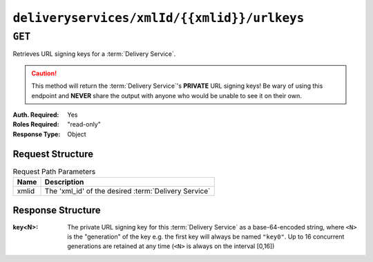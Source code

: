 ..
..
.. Licensed under the Apache License, Version 2.0 (the "License");
.. you may not use this file except in compliance with the License.
.. You may obtain a copy of the License at
..
..     http://www.apache.org/licenses/LICENSE-2.0
..
.. Unless required by applicable law or agreed to in writing, software
.. distributed under the License is distributed on an "AS IS" BASIS,
.. WITHOUT WARRANTIES OR CONDITIONS OF ANY KIND, either express or implied.
.. See the License for the specific language governing permissions and
.. limitations under the License.
..

.. _to-api-deliveryservices-xmlid-xmlid-urlkeys:

********************************************
``deliveryservices/xmlId/{{xmlid}}/urlkeys``
********************************************

``GET``
=======
.. seealso:: :ref:`to-api-deliveryservices-id-urlkeys`

Retrieves URL signing keys for a :term:`Delivery Service`.

.. caution:: This method will return the :term:`Delivery Service`'s **PRIVATE** URL signing keys! Be wary of using this endpoint and **NEVER** share the output with anyone who would be unable to see it on their own.

:Auth. Required: Yes
:Roles Required: "read-only"
:Response Type:  Object

Request Structure
-----------------
.. table:: Request Path Parameters

	+-------+------------------------------------------------------+
	|  Name |              Description                             |
	+=======+======================================================+
	| xmlid | The 'xml_id' of the desired :term:`Delivery Service` |
	+-------+------------------------------------------------------+

Response Structure
------------------
:key<N>: The private URL signing key for this :term:`Delivery Service` as a base-64-encoded string, where ``<N>`` is the "generation" of the key e.g. the first key will always be named ``"key0"``. Up to 16 concurrent generations are retained at any time (``<N>`` is always on the interval [0,16])

.. code-block:: json
	:caption: Response Example

	{ "response": {
		"key9":"ZvVQNYpPVQWQV8tjQnUl6osm4y7xK4zD",
		"key6":"JhGdpw5X9o8TqHfgezCm0bqb9SQPASWL",
		"key8":"ySXdp1T8IeDEE1OCMftzZb9EIw_20wwq",
		"key0":"D4AYzJ1AE2nYisA9MxMtY03TPDCHji9C",
		"key3":"W90YHlGc_kYlYw5_I0LrkpV9JOzSIneI",
		"key12":"ZbtMb3mrKqfS8hnx9_xWBIP_OPWlUpzc",
		"key2":"0qgEoDO7sUsugIQemZbwmMt0tNCwB1sf",
		"key4":"aFJ2Gb7atmxVB8uv7T9S6OaDml3ycpGf",
		"key1":"wnWNR1mCz1O4C7EFPtcqHd0xUMQyNFhA",
		"key11":"k6HMzlBH1x6htKkypRFfWQhAndQqe50e",
		"key10":"zYONfdD7fGYKj4kLvIj4U0918csuZO0d",
		"key15":"3360cGaIip_layZMc_0hI2teJbazxTQh",
		"key5":"SIwv3GOhWN7EE9wSwPFj18qE4M07sFxN",
		"key13":"SqQKBR6LqEOzp8AewZUCVtBcW_8YFc1g",
		"key14":"DtXsu8nsw04YhT0kNoKBhu2G3P9WRpQJ",
		"key7":"cmKoIIxXGAxUMdCsWvnGLoIMGmNiuT5I"
	}}
